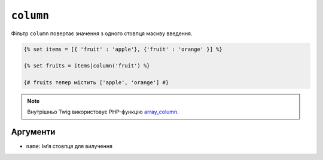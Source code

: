 ``column``
==========

Фільтр ``column`` повертає значення з одного стовпця масиву введення.

.. code-block:: twig

    {% set items = [{ 'fruit' : 'apple'}, {'fruit' : 'orange' }] %}

    {% set fruits = items|column('fruit') %}

    {# fruits тепер містить ['apple', 'orange'] #}

.. note::

    Внутрішньо Twig використовує PHP-функцію `array_column`_.

Аргументи
---------

* ``name``: Імʼя стовпця для вилучення

.. _`array_column`: https://www.php.net/array_column

